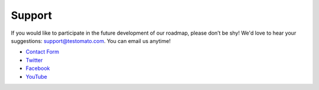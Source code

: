Support
=======

If you would like to participate in the future development of our roadmap,
please don’t be shy! We'd love to hear your suggestions: support@testomato.com.
You can email us anytime!

* `Contact Form <https://www.testomato.com/contact>`_
* `Twitter <https://twitter.com/testomatocom>`_
* `Facebook <https://www.facebook.com/testomato>`_
* `YouTube <https://www.youtube.com/user/testomatocom>`_
